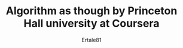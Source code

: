 #+AUTHOR: Ertale81
#+TITLE: Algorithm as though by Princeton Hall university at Coursera
#+STARTDATE: <2024-11-14 Thu>

